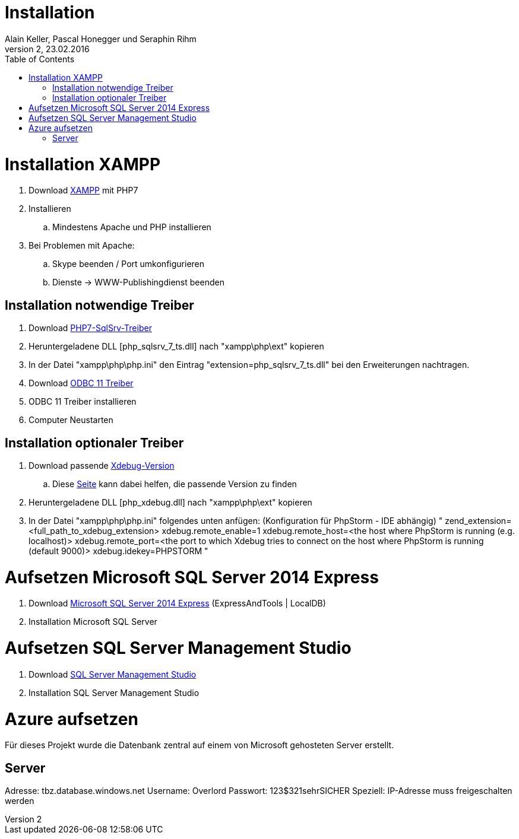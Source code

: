 Installation
============
Alain Keller, Pascal Honegger und Seraphin Rihm
Version 2, 23.02.2016
:toc:

= Installation XAMPP
. Download link:https://www.apachefriends.org/de/download.html[XAMPP] mit PHP7
. Installieren
.. Mindestens Apache und PHP installieren
. Bei Problemen mit Apache:
.. Skype beenden / Port umkonfigurieren
.. Dienste -> WWW-Publishingdienst beenden

== Installation notwendige Treiber
. Download link:https://github.com/Azure/msphpsql/releases/tag/v4.0.0[PHP7-SqlSrv-Treiber]
. Heruntergeladene DLL [php_sqlsrv_7_ts.dll] nach "xampp\php\ext" kopieren
. In der Datei "xampp\php\php.ini" den Eintrag "extension=php_sqlsrv_7_ts.dll" bei den Erweiterungen nachtragen.
. Download link:https://www.microsoft.com/en-us/download/details.aspx?id=36434[ODBC 11 Treiber]
. ODBC 11 Treiber installieren
. Computer Neustarten

== Installation optionaler Treiber
. Download passende link:https://xdebug.org/download.php[Xdebug-Version]
.. Diese link:https://xdebug.org/wizard.php[Seite] kann dabei helfen, die passende Version zu finden
. Heruntergeladene DLL [php_xdebug.dll] nach "xampp\php\ext" kopieren
. In der Datei "xampp\php\php.ini" folgendes unten anfügen: (Konfiguration für PhpStorm - IDE abhängig) "
[Xdebug]
zend_extension=<full_path_to_xdebug_extension>
xdebug.remote_enable=1
xdebug.remote_host=<the host where PhpStorm is running (e.g. localhost)>
xdebug.remote_port=<the port to which Xdebug tries to connect on the host where PhpStorm is running (default 9000)>
xdebug.idekey=PHPSTORM
"

= Aufsetzen Microsoft SQL Server 2014 Express
. Download link:https://www.microsoft.com/de-ch/download/details.aspx?id=42299[Microsoft SQL Server 2014 Express] (ExpressAndTools | LocalDB)
. Installation Microsoft SQL Server

= Aufsetzen SQL Server Management Studio
. Download link:https://msdn.microsoft.com/en-us/library/mt238290.aspx[SQL Server Management Studio]
. Installation SQL Server Management Studio

= Azure aufsetzen
Für dieses Projekt wurde die Datenbank zentral auf einem von Microsoft gehosteten Server erstellt.

== Server
Adresse: tbz.database.windows.net
Username: Overlord
Passwort: 123$321sehrSICHER
Speziell: IP-Adresse muss freigeschalten werden